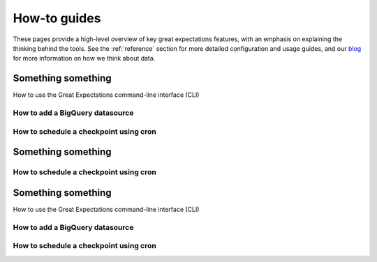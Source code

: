 .. _features:

###############
How-to guides
###############

These pages provide a high-level overview of key great expectations features, with an emphasis on explaining
the thinking behind the tools. See the :ref:`reference` section for more detailed configuration and usage guides,
and our `blog <https://greatexpectations.io/blog>`__ for more information on how we think about data.


Something something
------------------------------------------------------------------------------

How to use the Great Expectations command-line interface (CLI)


How to add a BigQuery datasource
******************************************************************************

How to schedule a checkpoint using cron
******************************************************************************


Something something
------------------------------------------------------------------------------


How to schedule a checkpoint using cron
******************************************************************************


Something something
------------------------------------------------------------------------------

How to use the Great Expectations command-line interface (CLI)


How to add a BigQuery datasource
******************************************************************************

How to schedule a checkpoint using cron
******************************************************************************
